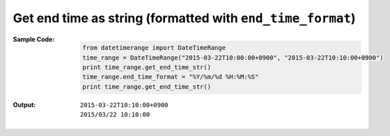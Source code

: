 Get end time as string (formatted with ``end_time_format``)
-----------------------------------------------------------
:Sample Code:
    .. code:: python

        from datetimerange import DateTimeRange
        time_range = DateTimeRange("2015-03-22T10:00:00+0900", "2015-03-22T10:10:00+0900")
        print time_range.get_end_time_str()
        time_range.end_time_format = "%Y/%m/%d %H:%M:%S"
        print time_range.get_end_time_str()

:Output:
    ::

        2015-03-22T10:10:00+0900
        2015/03/22 10:10:00
